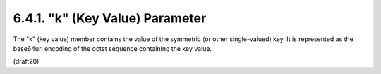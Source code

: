 6.4.1. "k" (Key Value) Parameter
^^^^^^^^^^^^^^^^^^^^^^^^^^^^^^^^^^^^^^^^

The "k" (key value) member contains the value of the symmetric (or
other single-valued) key.  It is represented as the base64url
encoding of the octet sequence containing the key value.

(draft20)
